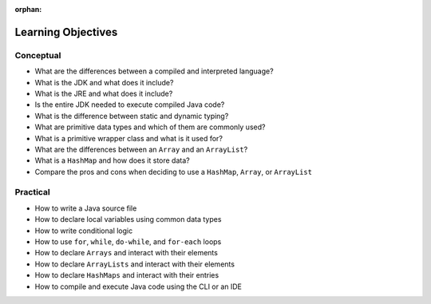 :orphan:

.. _java-fundamentals_objectives:

===================
Learning Objectives
===================

Conceptual
----------

- What are the differences between a compiled and interpreted language?
- What is the JDK and what does it include?
- What is the JRE and what does it include?
- Is the entire JDK needed to execute compiled Java code?
- What is the difference between static and dynamic typing?
- What are primitive data types and which of them are commonly used?
- What is a primitive wrapper class and what is it used for?
- What are the differences between an ``Array`` and an ``ArrayList``?
- What is a ``HashMap`` and how does it store data?
- Compare the pros and cons when deciding to use a ``HashMap``, ``Array``, or ``ArrayList``

Practical
---------

- How to write a Java source file
- How to declare local variables using common data types
- How to write conditional logic
- How to use ``for``, ``while``, ``do-while``, and ``for-each`` loops
- How to declare ``Arrays`` and interact with their elements
- How to declare ``ArrayLists`` and interact with their elements
- How to declare ``HashMaps`` and interact with their entries
- How to compile and execute Java code using the CLI or an IDE
